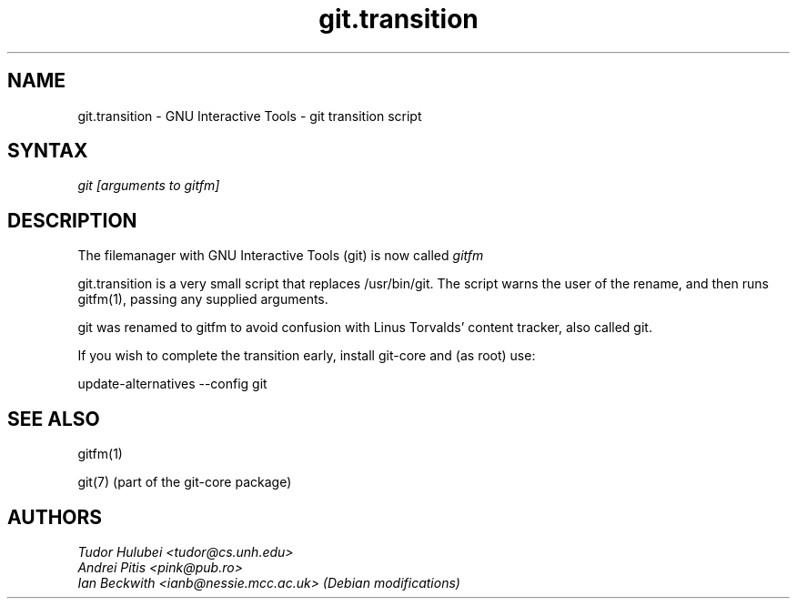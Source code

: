 .\" +----------
.\" |
.\" |			       git.transition man page
.\" |
.\" |	       Copyright 1993-2005 Free Software Foundation, Inc.
.\" |
.\" |	This file is part of GIT (GNU Interactive Tools)
.\" |
.\" |	GIT is free software; you can redistribute it and/or modify it under
.\" | the terms of the GNU General Public License as published by the Free
.\" | Software Foundation; either version 2, or (at your option) any later
.\" | version.
.\" |
.\" | GIT is distributed in the hope that it will be useful, but WITHOUT ANY
.\" | WARRANTY; without even the implied warranty of MERCHANTABILITY or FITNESS
.\" | FOR A PARTICULAR PURPOSE.  See the GNU General Public License for more
.\" | details.
.\" |
.\" | You should have received a copy of the GNU General Public License along
.\" | with GIT; see the file COPYING. If not, write to the Free Software
.\" | Foundation, 675 Mass Ave, Cambridge, MA 02139, USA.
.\" |
.\" | $Id: git.transition.1,v 1.1 2005-10-22 15:29:15 ianb Exp $
.TH git.transition 1
.SH NAME
git.transition \- GNU Interactive Tools \- git transition script
.SH SYNTAX
.I git [arguments to gitfm]

.SH DESCRIPTION

The filemanager with GNU Interactive Tools (git) is now called
.I gitfm

git.transition is a very small script that replaces /usr/bin/git.
The script warns the user of the rename, and then runs gitfm(1),
passing any supplied arguments.

git was renamed to gitfm to avoid confusion with Linus Torvalds'
content tracker, also called git.

If you wish to complete the transition early, install git-core
and (as root) use:

 update-alternatives \-\-config git

.SH SEE ALSO
gitfm(1)

git(7) (part of the git-core package)

.SH AUTHORS
.I Tudor Hulubei <tudor@cs.unh.edu>
.br
.I Andrei Pitis <pink@pub.ro>
.br
.I Ian Beckwith <ianb@nessie.mcc.ac.uk> (Debian modifications)
